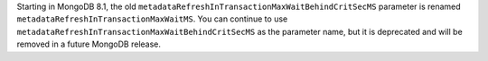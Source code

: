Starting in MongoDB 8.1, the old
``metadataRefreshInTransactionMaxWaitBehindCritSecMS`` parameter is
renamed ``metadataRefreshInTransactionMaxWaitMS``. You can continue to
use ``metadataRefreshInTransactionMaxWaitBehindCritSecMS`` as the
parameter name, but it is deprecated and will be removed in a future
MongoDB release.
